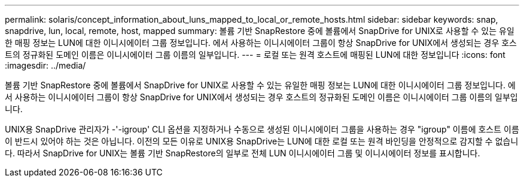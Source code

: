 ---
permalink: solaris/concept_information_about_luns_mapped_to_local_or_remote_hosts.html 
sidebar: sidebar 
keywords: snap, snapdrive, lun, local, remote, host, mapped 
summary: 볼륨 기반 SnapRestore 중에 볼륨에서 SnapDrive for UNIX로 사용할 수 있는 유일한 매핑 정보는 LUN에 대한 이니시에이터 그룹 정보입니다. 에서 사용하는 이니시에이터 그룹이 항상 SnapDrive for UNIX에서 생성되는 경우 호스트의 정규화된 도메인 이름은 이니시에이터 그룹 이름의 일부입니다. 
---
= 로컬 또는 원격 호스트에 매핑된 LUN에 대한 정보입니다
:icons: font
:imagesdir: ../media/


[role="lead"]
볼륨 기반 SnapRestore 중에 볼륨에서 SnapDrive for UNIX로 사용할 수 있는 유일한 매핑 정보는 LUN에 대한 이니시에이터 그룹 정보입니다. 에서 사용하는 이니시에이터 그룹이 항상 SnapDrive for UNIX에서 생성되는 경우 호스트의 정규화된 도메인 이름은 이니시에이터 그룹 이름의 일부입니다.

UNIX용 SnapDrive 관리자가 -'-igroup' CLI 옵션을 지정하거나 수동으로 생성된 이니시에이터 그룹을 사용하는 경우 "igroup" 이름에 호스트 이름이 반드시 있어야 하는 것은 아닙니다. 이전의 모든 이유로 UNIX용 SnapDrive는 LUN에 대한 로컬 또는 원격 바인딩을 안정적으로 감지할 수 없습니다. 따라서 SnapDrive for UNIX는 볼륨 기반 SnapRestore의 일부로 전체 LUN 이니시에이터 그룹 및 이니시에이터 정보를 표시합니다.
